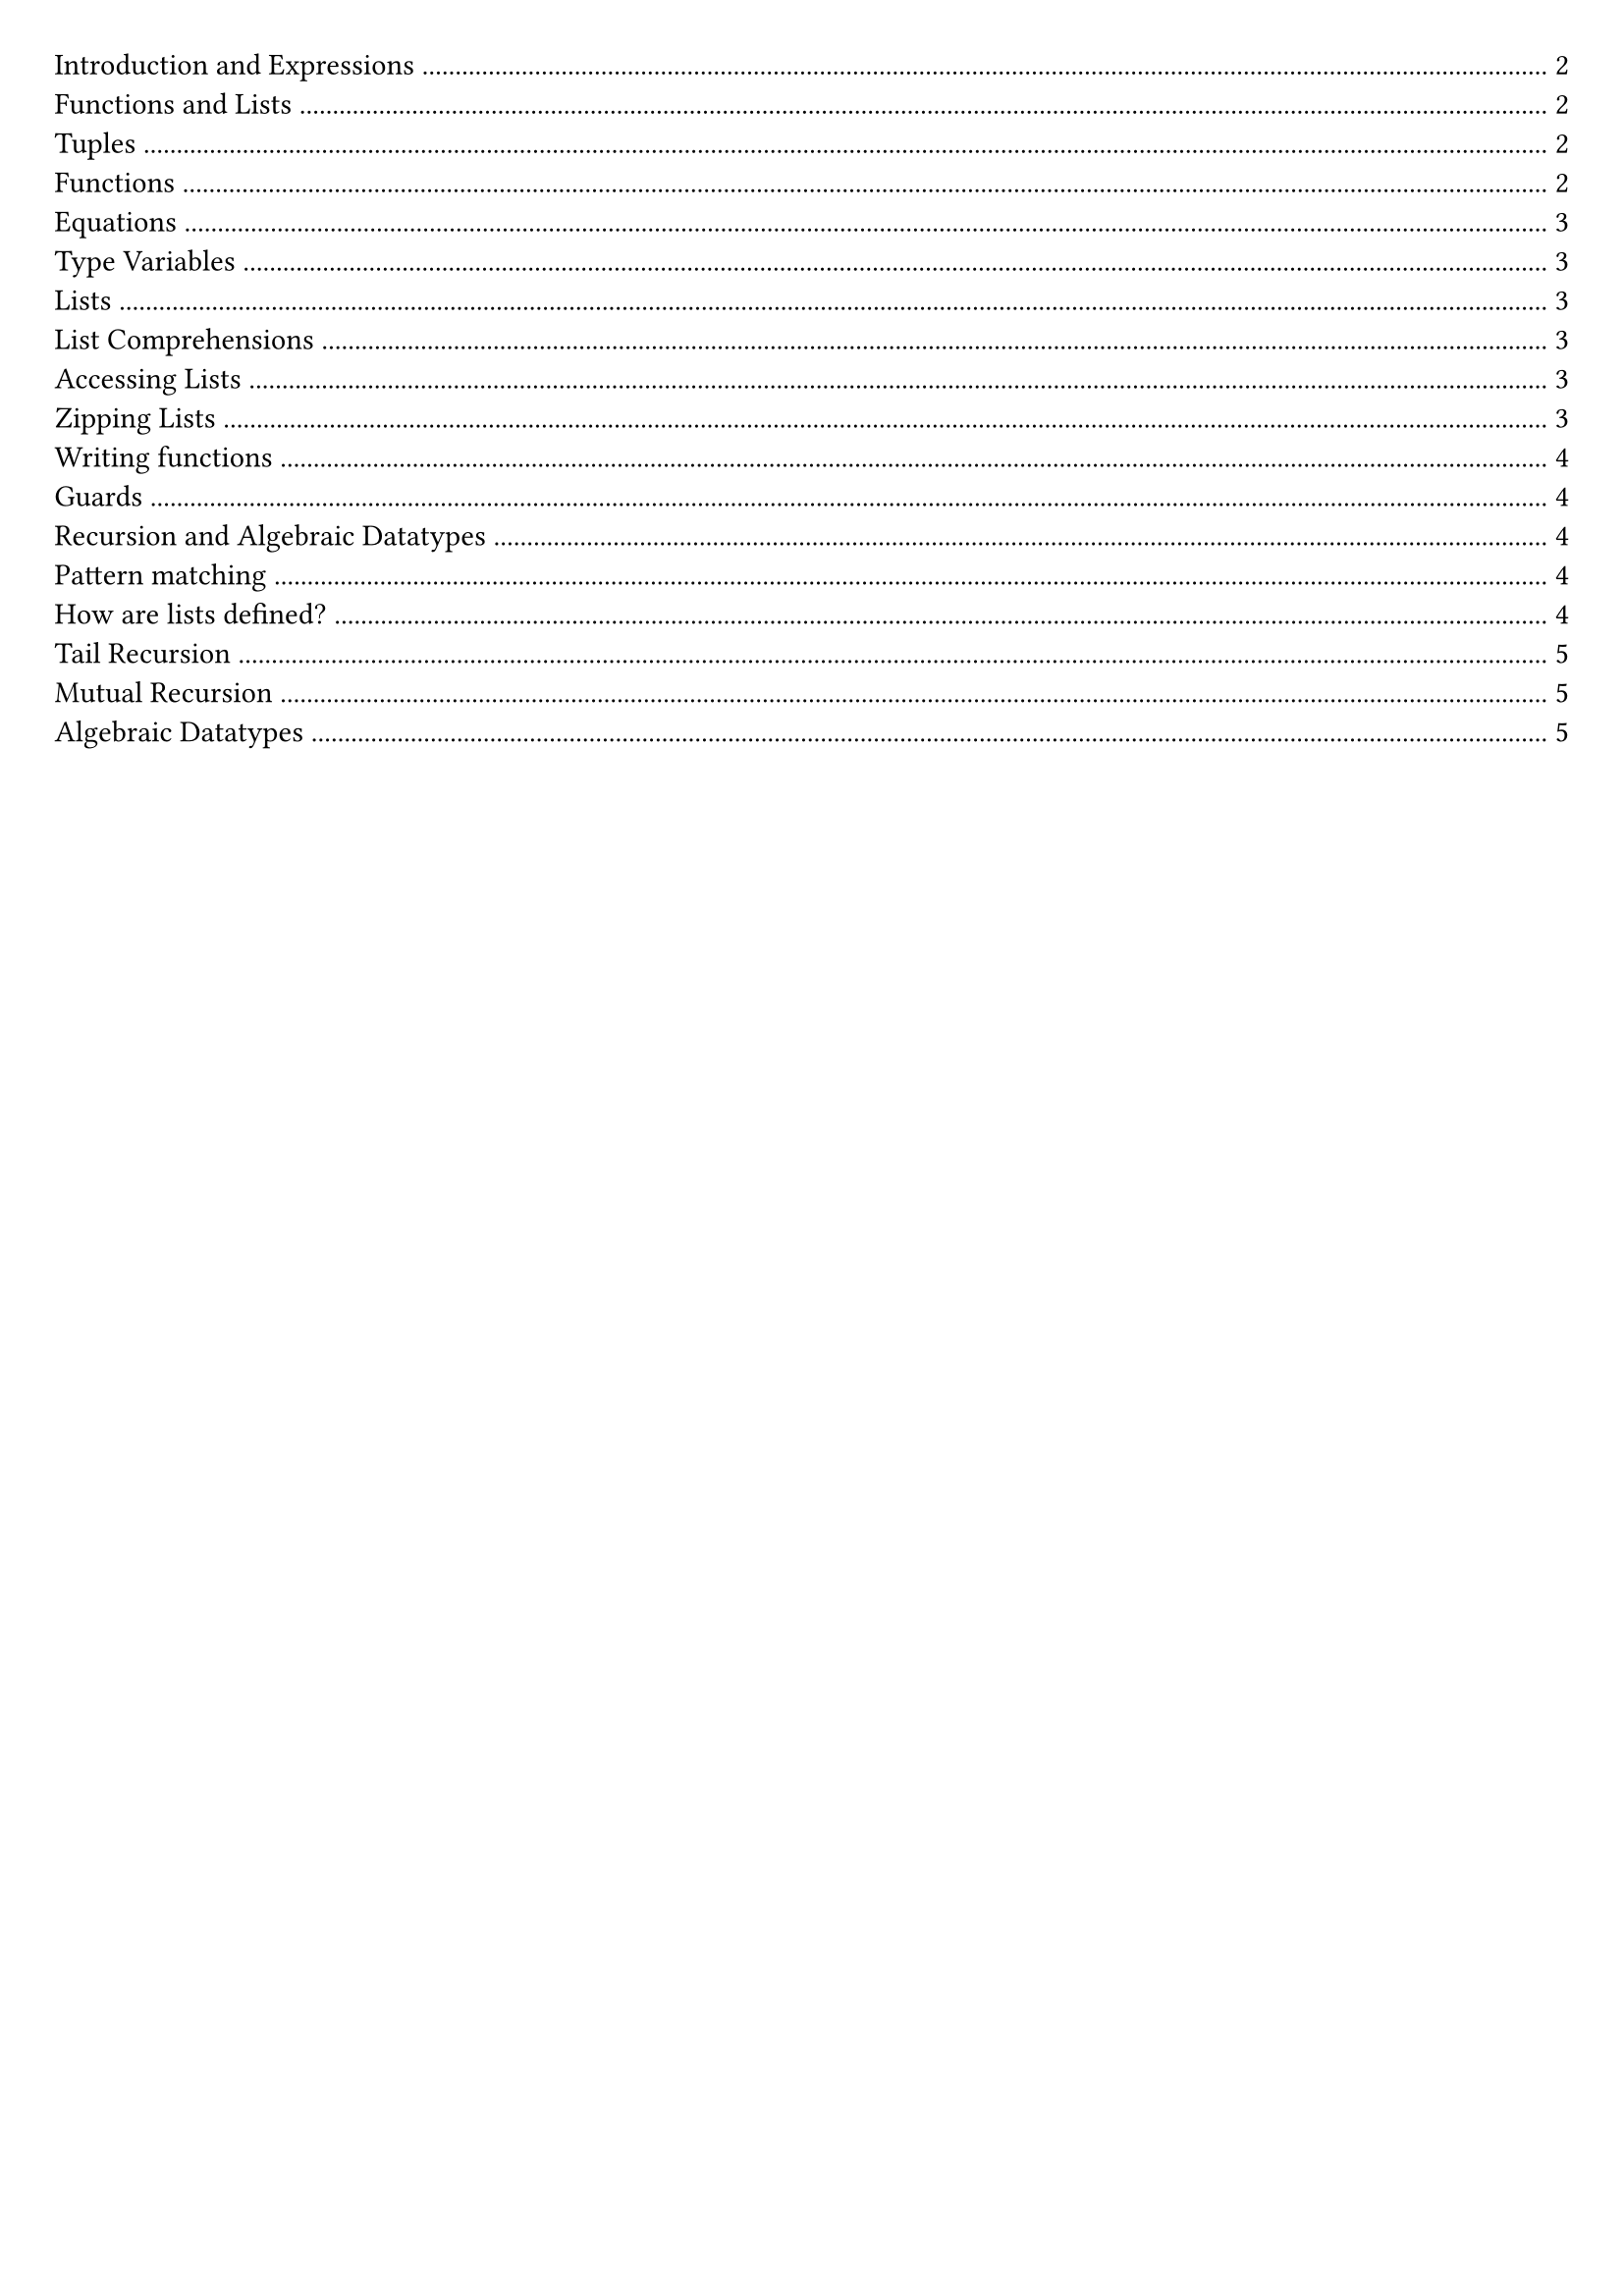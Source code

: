 #set document(title: "Functional Programming")
#set page(margin: 20pt)

#outline(title: none)

#pagebreak()

= Introduction and Expressions

In functional programming, functions are first-class citizens.

Imperative languages (e.g., Java, Python) describe a sequence of steps to compute a result.

Functional languages describe how to reduce an expression to a value.

A *statement* is an instruction / computation step, it doesn't return anything.

A *expression* is a term in the language that eventually reduces to a value. It can be contained within a statement or another expression.

In a functional language, everything is an expression.

Haskell is statically typed: type errors are caught before a program is run.

Haskell can infer a type for most expressions, but it is good practice to add in a type signature for top-level functions.

*Evaluation in Imperitive vs Functional Languages*

Imperative languages we have program counter, call stack, state.
We record our current position in the program.
Statements can alter that position.
Variable assignments alter some store.

*Reduction*

Key point: Reduction takes an expression and eventually produces a value.

Church-Rosser: evaluation can be in any order
- In the context of abstract rewriting systems, reduction is confluent
- Useful for equational reasoning and functional parallelism

= Functions and Lists

== Tuples

```hs
(1, 2, "hello") :: (Int, Int, String)
(1.0, 1) :: (Float, Int)
() :: ()
```

We can deconstruct a pair by using the `fst` and `snd` functions.

```hs
fst (1, 2) -> 1
snd (1, 2) -> 2
```

We can also deconstruct by pattern matching.

```hs
let (x, y) = (1, 2) in x + y -> 3
```

== Functions

Below are examples of anonymous functions in Haskell:

```hs
\name -> "Hello, " ++ name
\n -> n + 5

(\name -> "Hello, " ++ name) "Matthew"
(\n -> n + 5) 10
```

In Haskell functions map one value to another. If we want to pass multiple arguments, we could use a tuple.

We can also use *currying* to create functions that take multiple arguments.

```hs
add :: Int -> Int -> Int
add x y = x + y

add 1 2 -> 3
```

Function application binds tightest left to right.

An advantage of currying is partial application.

```
addOne = add 1
addOne 2 -> 3
```

== Equations

An equation gives meaning to a name.

```
myNumber = 5
add = \x -> \y -> x + y
```

*Function Composition*

Function composition is used to write code in point-free style, which tries to avoid introducing variable names where possible

```hs
(.) :: (b -> c) -> (a -> b) -> (a -> c)
f (.) g = \x -> f(g(x))
```

*Parenthesis*

Parenthesis are required around negative numbers to disambiguate between subtraction.

*Reassignment*

In Haskell, variables are immutable. To change a value, we need to create a new variable.

```
let x = 5
let y = x + 1
```

If we have:

```
x = 1
x = x + 1
```

Haskell will try to define x as the successor of x, it will try to calculate it.

== Type Variables

Polymorphic functions have type variables to stand for types.

```
length' :: [a] -> Int
length' []     = 0
length' (_:xs) = 1 + length' xs
```

== Lists

A list is an ordered sequence of values of the same type

```hs
[1, 2, 3] :: [Int]
```

Haskell supports a concise notation for creating ordered lists.

```hs
[1..10]
['a'..'z']
[1..]
```

These are lazily constructed.

=== List Comprehensions

List comprehensions are a concise way to create lists.

```hs
doubleEvens = [x * 2 | x <- [1..], x `mod` 2 == 0]
```

=== Accessing Lists

List indexing, head, tail all potentially undefined.

```hs
head :: [a] -> a
tail :: [a] -> [a]
(!!) :: [a] -> Int -> a
```

=== Zipping Lists

script zip (length of the shortest list).

```hs
zip :: [a] -> [b] -> [(a, b)]

x = [1, 2, 3]
y = ["One", "Two", "Three"]
zip x y
```

Zipping with a function

```hs
zipWith :: (a -> b -> c) -> [a] -> [b] -> [c]

x = [1, 2, 3]
y = ["One", "Two", "Three"]
zipWith (+) x y
```

== Writing functions

Let bindings:

```hs
roots a b c =
    let
        det2 = b * b – 4 * a * c
        det = sqrt det2
        rootp = (-b + det)/ a / 2
        rootm = (-b - det)/ a / 2
    in
        [rootm, rootp]
```

Equivalenty:

```hs
roots a b c =
    let det2 = b * b – 4 * a * c in
    let det = sqrt det2 in
    let rootp = (-b + det)/ a / 2 in
    let rootm = (-b - det)/ a / 2 in
    [rootm, rootp]
```

Where bindings:

```hs
roots a b c = [rootm, rootp]
    where
        det2 = b * b – 4 * a * c
        det = sqrt det2
        rootp = (-b + det)/ a / 2
        rootm = (-b - det)/ a / 2
```

== Guards

```hs
gradeFromGPA :: Int -> String
gradeFromGPA gpa
    | gpa >= 18 = "A"
    | gpa >= 15 = "B"
    | gpa >= 12 = "C"
    | otherwise = "below C"
```

= Recursion and Algebraic Datatypes

== Pattern matching

Case expression:

```hs
case list of
    [] -> "empty"
    [x] -> "one element"
    _ -> "more elements"
```

Pattern matching can also be done in function definitions

```hs
empty :: [a] -> Bool
empty [] = True
empty _ = False
```

== How are lists defined?

Lists are inductively-defined data structures

```hs
[] :: [a]
(:) :: a -> [a] -> [a]
```

== Tail Recursion

Haskell uses tail call optimisation.

All tail calls (where a call is the last part of an expression) can be implemented using constant stack space, since we stay in the same place in the stack.

== Mutual Recursion

Mutially recursive functions are functions that call each other.

== Algebraic Datatypes

We can define `sum` types

```hs
data Season = Spring | Summer | Autumn | Winter deriving (Show)
```

```hs
data Suit = Hearts | Diamonds | Clubs | Spades

data Card = King Suit | Queen Suit | Jack Suit | Ace Suit | Number Suit Int
```

```hs
showCard :: Card -> String
showCard (King _) = "K"
showCard (Queen _) = "Q"
showCard (Number _ n) = (show n)
```

```hs
data Tree = Leaf | Node Int Tree Tree
```

```hs
data BinaryTree a = Leaf | Node a (BinaryTree a) (BinaryTree a)
```

```hs
data Maybe a = Just a | Nothing

safeHead :: [a] -> Maybe a
safeHead [] = Nothing
safeHead (x : _) = Just x
```
